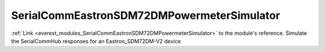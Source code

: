 .. _everest_modules_handwritten_SerialCommEastronSDM72DMPowermeterSimulator:

..  This file is a placeholder for an optional single file
    handwritten documentation for the SerialCommEastronSDM72DMPowermeterSimulator module.
    Please decide whether you want to use this single file,
    or a set of files in the doc/ directory.
    In the latter case, you can delete this file.
    In the former case, you can delete the doc/ directory.
    
..  This handwritten documentation is optional. In case
    you do not want to write it, you can delete this file
    and the doc/ directory.

..  The documentation can be written in reStructuredText,
    and will be converted to HTML and PDF by Sphinx.

*******************************************
SerialCommEastronSDM72DMPowermeterSimulator
*******************************************

:ref:`Link <everest_modules_SerialCommEastronSDM72DMPowermeterSimulator>` to the module's reference.
Simulate the SerialCommHub responses for an Eastron_SDM72DM-V2 device
